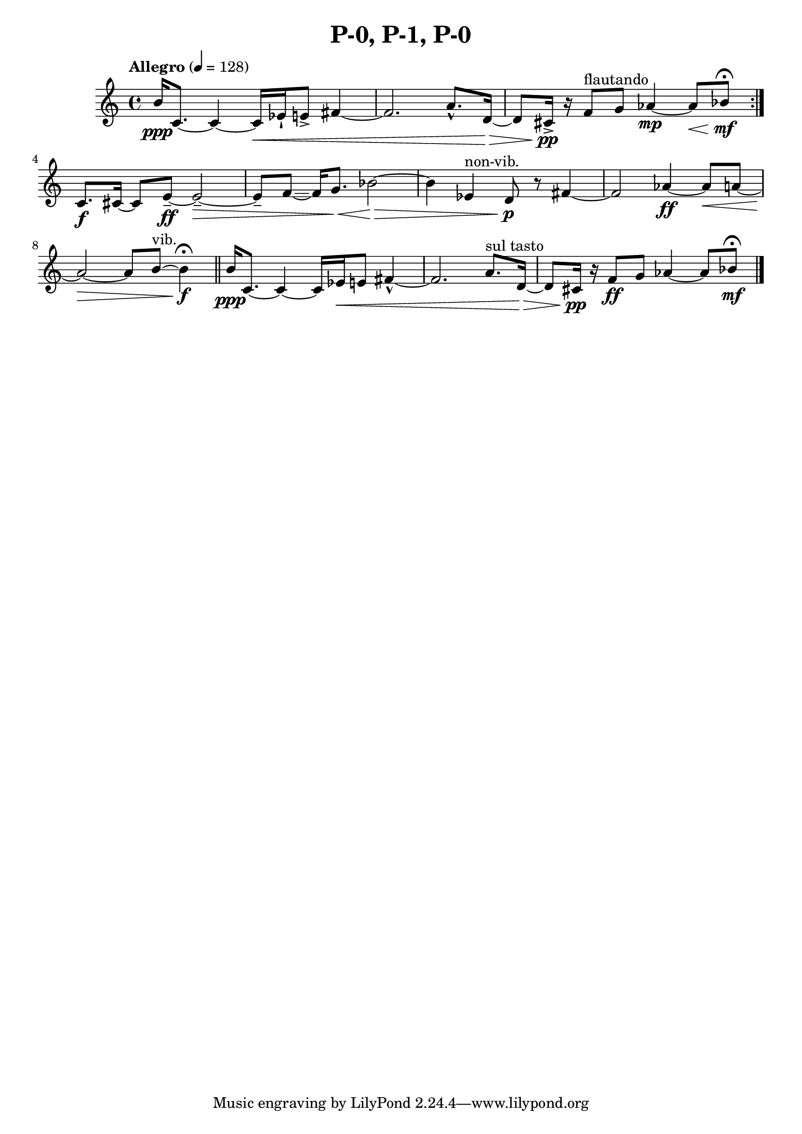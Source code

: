 \header { title = "P-0, P-1, P-0"}\score { \new Staff { \set Staff.midiInstrument = "violin" \clef "treble" \key c \major \time 4/4 \tempo Allegro 4 = 128b'16\ppp c'8.~ c'4~ c'16\< ees'16\staccatissimo  e'8\accent  fis'4~ fis'2. a'8.\marcato  d'16~\> d'8 cis'16\accent \pp r16 f'8^\markup flautando  g'8 aes'4~\mp aes'8\< bes'8\mf \fermata \set Score.repeatCommands = #'(end-repeat)c'8.\f cis'16~ cis'8 e'8~\tenuto \ff e'2~\tenuto \> e'8\tenuto  f'8~\glissando  f'16 g'8.\< bes'2~\> bes'4 ees'4^\markup non-vib.  d'8\p r8 fis'4~ fis'2 aes'4~\ff aes'8\< a'8~ a'2~\> a'8 b'8~^\markup vib.  b'4\f \fermata \bar "||"b'16\ppp c'8.~ c'4~ c'16 ees'16\< e'8 fis'4~\marcato  fis'2. a'8.^\markup "sul tasto"  d'16~\> d'8 cis'16\pp r16 f'8\ff g'8 aes'4~ aes'8 bes'8\mf \fermata \bar "|."}
}\version "2.22.2"